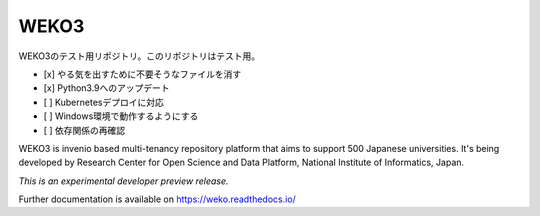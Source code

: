 ..
    This file is part of WEKO3.
    Copyright (C) 2017 National Institute of Informatics.

    WEKO3 is free software; you can redistribute it
    and/or modify it under the terms of the GNU General Public License as
    published by the Free Software Foundation; either version 2 of the
    License, or (at your option) any later version.

    WEKO3 is distributed in the hope that it will be
    useful, but WITHOUT ANY WARRANTY; without even the implied warranty of
    MERCHANTABILITY or FITNESS FOR A PARTICULAR PURPOSE.  See the GNU
    General Public License for more details.

    You should have received a copy of the GNU General Public License
    along with WEKO3; if not, write to the
    Free Software Foundation, Inc., 59 Temple Place, Suite 330, Boston,
    MA 02111-1307, USA.

=======
 WEKO3
=======

WEKO3のテスト用リポジトリ。このリポジトリはテスト用。

- [x] やる気を出すために不要そうなファイルを消す
- [x] Python3.9へのアップデート
- [ ] Kubernetesデプロイに対応
- [ ] Windows環境で動作するようにする
- [ ] 依存関係の再確認


.. image:: https://travis-ci.org/RCOSDP/weko.svg?branch=master
        :target: https://travis-ci.org/RCOSDP/weko

.. image:: https://coveralls.io/repos/github/RCOSDP/weko/badge.svg?branch=maste
        :target: https://coveralls.io/github/RCOSDP/weko?branch=master


WEKO3 is invenio based multi-tenancy repository platform that aims to support 500 Japanese universities. It's being developed by Research Center for Open Science and Data Platform, National Institute of Informatics, Japan.

*This is an experimental developer preview release.*

Further documentation is available on
https://weko.readthedocs.io/

